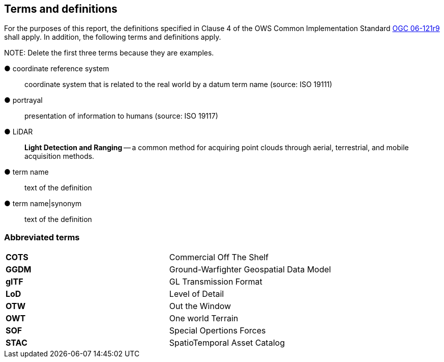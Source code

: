 == Terms and definitions



For the purposes of this report, the definitions specified in Clause 4 of the OWS Common Implementation Standard https://portal.opengeospatial.org/files/?artifact_id=38867&version=2[OGC 06-121r9] shall apply. In addition, the following terms and definitions apply.

.NOTE: Delete the first three terms because they are examples.

&#9679; coordinate reference system ::

 coordinate system that is related to the real world by a datum term name (source: ISO 19111)

&#9679; portrayal ::

 presentation of information to humans (source: ISO 19117)

&#9679; LiDAR ::

 *Light Detection and Ranging* -- a common method for acquiring point clouds through aerial, terrestrial, and mobile acquisition methods.

&#9679; term name ::

 text of the definition

&#9679; term name|synonym  ::

 text of the definition


===	Abbreviated terms

|===
|*COTS*	|Commercial Off The Shelf
|*GGDM*	|Ground-Warfighter Geospatial Data Model
|*glTF*	|GL Transmission Format
|*LoD* |Level of Detail
|*OTW* |Out the Window
|*OWT* |One world Terrain
|*SOF* |Special Opertions Forces
|*STAC* |SpatioTemporal Asset Catalog
|===

